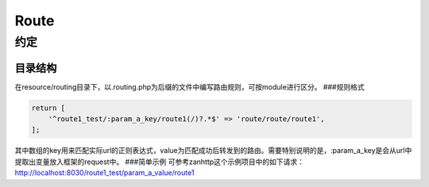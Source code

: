 Route
=====

约定
----

目录结构
~~~~~~~~

在resource/routing目录下，以.routing.php为后缀的文件中编写路由规则，可按module进行区分。
###规则格式

.. code:: php

    return [
        '^route1_test/:param_a_key/route1(/)?.*$' => 'route/route/route1',
    ];

其中数组的key用来匹配实际url的正则表达式，value为匹配成功后转发到的路由。需要特别说明的是，:param\_a\_key是会从url中提取出变量放入框架的request中。
###简单示例 可参考zanhttp这个示例项目中的如下请求：
http://localhost:8030/route1\_test/param\_a\_value/route1
